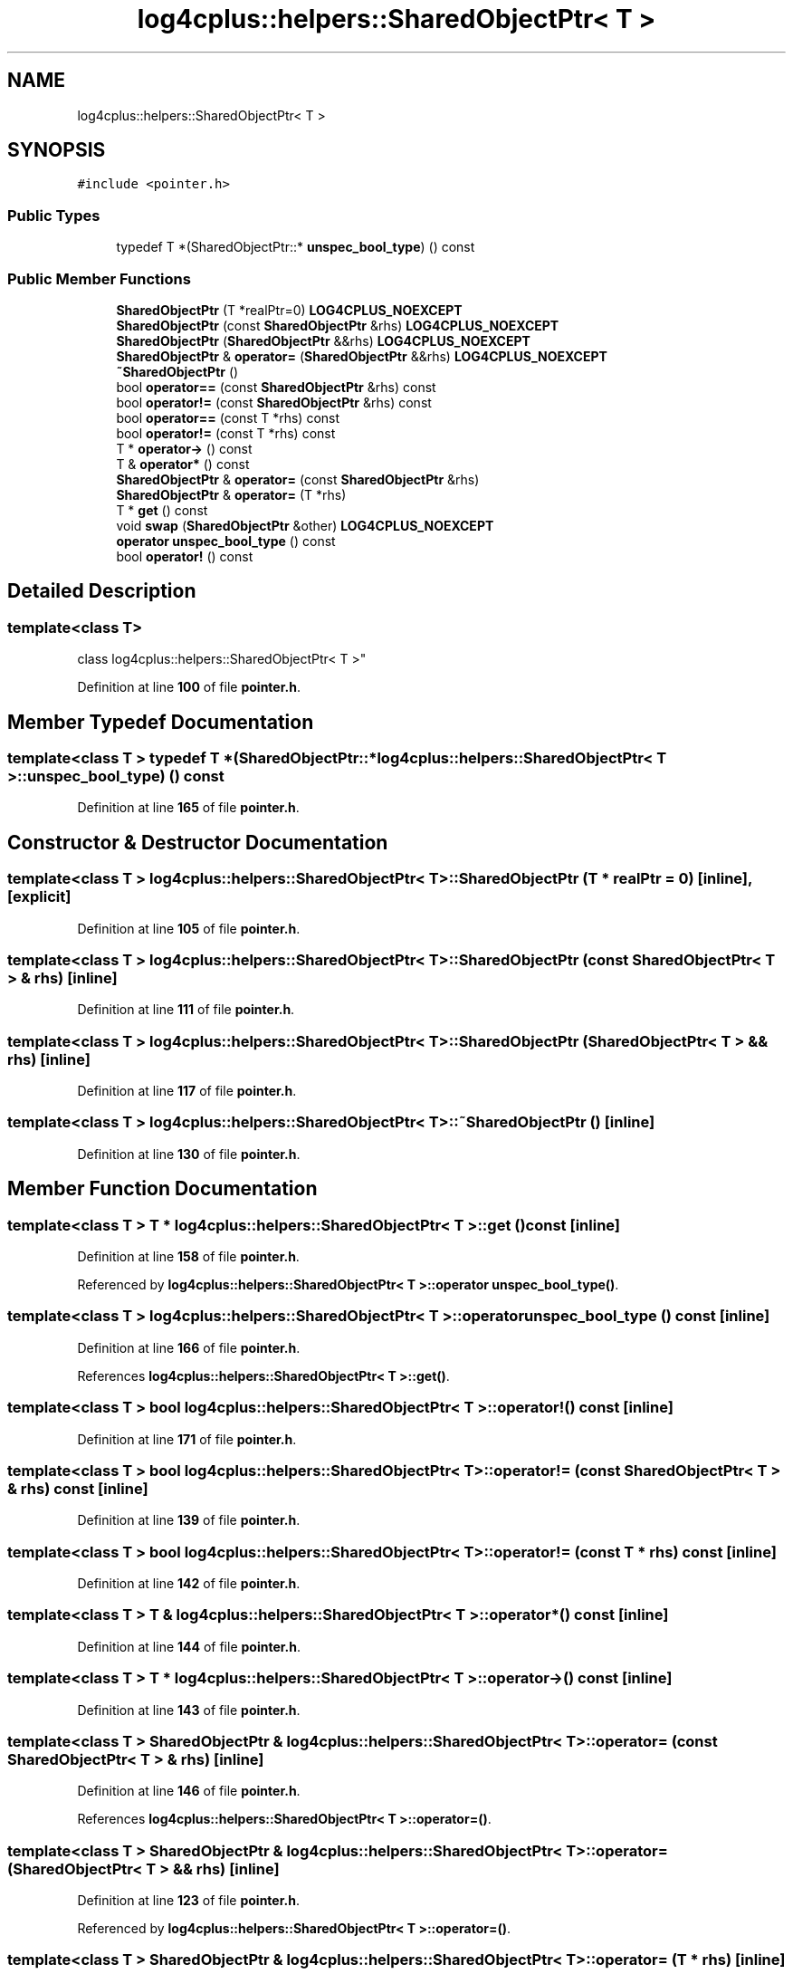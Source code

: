 .TH "log4cplus::helpers::SharedObjectPtr< T >" 3 "Fri Sep 20 2024" "Version 2.1.0" "log4cplus" \" -*- nroff -*-
.ad l
.nh
.SH NAME
log4cplus::helpers::SharedObjectPtr< T >
.SH SYNOPSIS
.br
.PP
.PP
\fC#include <pointer\&.h>\fP
.SS "Public Types"

.in +1c
.ti -1c
.RI "typedef T *(SharedObjectPtr::* \fBunspec_bool_type\fP) () const"
.br
.in -1c
.SS "Public Member Functions"

.in +1c
.ti -1c
.RI "\fBSharedObjectPtr\fP (T *realPtr=0) \fBLOG4CPLUS_NOEXCEPT\fP"
.br
.ti -1c
.RI "\fBSharedObjectPtr\fP (const \fBSharedObjectPtr\fP &rhs) \fBLOG4CPLUS_NOEXCEPT\fP"
.br
.ti -1c
.RI "\fBSharedObjectPtr\fP (\fBSharedObjectPtr\fP &&rhs) \fBLOG4CPLUS_NOEXCEPT\fP"
.br
.ti -1c
.RI "\fBSharedObjectPtr\fP & \fBoperator=\fP (\fBSharedObjectPtr\fP &&rhs) \fBLOG4CPLUS_NOEXCEPT\fP"
.br
.ti -1c
.RI "\fB~SharedObjectPtr\fP ()"
.br
.ti -1c
.RI "bool \fBoperator==\fP (const \fBSharedObjectPtr\fP &rhs) const"
.br
.ti -1c
.RI "bool \fBoperator!=\fP (const \fBSharedObjectPtr\fP &rhs) const"
.br
.ti -1c
.RI "bool \fBoperator==\fP (const T *rhs) const"
.br
.ti -1c
.RI "bool \fBoperator!=\fP (const T *rhs) const"
.br
.ti -1c
.RI "T * \fBoperator\->\fP () const"
.br
.ti -1c
.RI "T & \fBoperator*\fP () const"
.br
.ti -1c
.RI "\fBSharedObjectPtr\fP & \fBoperator=\fP (const \fBSharedObjectPtr\fP &rhs)"
.br
.ti -1c
.RI "\fBSharedObjectPtr\fP & \fBoperator=\fP (T *rhs)"
.br
.ti -1c
.RI "T * \fBget\fP () const"
.br
.ti -1c
.RI "void \fBswap\fP (\fBSharedObjectPtr\fP &other) \fBLOG4CPLUS_NOEXCEPT\fP"
.br
.ti -1c
.RI "\fBoperator unspec_bool_type\fP () const"
.br
.ti -1c
.RI "bool \fBoperator!\fP () const"
.br
.in -1c
.SH "Detailed Description"
.PP 

.SS "template<class T>
.br
class log4cplus::helpers::SharedObjectPtr< T >"
.PP
Definition at line \fB100\fP of file \fBpointer\&.h\fP\&.
.SH "Member Typedef Documentation"
.PP 
.SS "template<class T > typedef T *(SharedObjectPtr::* \fBlog4cplus::helpers::SharedObjectPtr\fP< T >::unspec_bool_type) () const"

.PP
Definition at line \fB165\fP of file \fBpointer\&.h\fP\&.
.SH "Constructor & Destructor Documentation"
.PP 
.SS "template<class T > \fBlog4cplus::helpers::SharedObjectPtr\fP< T >::SharedObjectPtr (T * realPtr = \fC0\fP)\fC [inline]\fP, \fC [explicit]\fP"

.PP
Definition at line \fB105\fP of file \fBpointer\&.h\fP\&.
.SS "template<class T > \fBlog4cplus::helpers::SharedObjectPtr\fP< T >::SharedObjectPtr (const \fBSharedObjectPtr\fP< T > & rhs)\fC [inline]\fP"

.PP
Definition at line \fB111\fP of file \fBpointer\&.h\fP\&.
.SS "template<class T > \fBlog4cplus::helpers::SharedObjectPtr\fP< T >::SharedObjectPtr (\fBSharedObjectPtr\fP< T > && rhs)\fC [inline]\fP"

.PP
Definition at line \fB117\fP of file \fBpointer\&.h\fP\&.
.SS "template<class T > \fBlog4cplus::helpers::SharedObjectPtr\fP< T >::~\fBSharedObjectPtr\fP ()\fC [inline]\fP"

.PP
Definition at line \fB130\fP of file \fBpointer\&.h\fP\&.
.SH "Member Function Documentation"
.PP 
.SS "template<class T > T * \fBlog4cplus::helpers::SharedObjectPtr\fP< T >::get () const\fC [inline]\fP"

.PP
Definition at line \fB158\fP of file \fBpointer\&.h\fP\&.
.PP
Referenced by \fBlog4cplus::helpers::SharedObjectPtr< T >::operator unspec_bool_type()\fP\&.
.SS "template<class T > \fBlog4cplus::helpers::SharedObjectPtr\fP< T >::operator \fBunspec_bool_type\fP () const\fC [inline]\fP"

.PP
Definition at line \fB166\fP of file \fBpointer\&.h\fP\&.
.PP
References \fBlog4cplus::helpers::SharedObjectPtr< T >::get()\fP\&.
.SS "template<class T > bool \fBlog4cplus::helpers::SharedObjectPtr\fP< T >::operator! () const\fC [inline]\fP"

.PP
Definition at line \fB171\fP of file \fBpointer\&.h\fP\&.
.SS "template<class T > bool \fBlog4cplus::helpers::SharedObjectPtr\fP< T >\fB::operator!\fP= (const \fBSharedObjectPtr\fP< T > & rhs) const\fC [inline]\fP"

.PP
Definition at line \fB139\fP of file \fBpointer\&.h\fP\&.
.SS "template<class T > bool \fBlog4cplus::helpers::SharedObjectPtr\fP< T >\fB::operator!\fP= (const T * rhs) const\fC [inline]\fP"

.PP
Definition at line \fB142\fP of file \fBpointer\&.h\fP\&.
.SS "template<class T > T & \fBlog4cplus::helpers::SharedObjectPtr\fP< T >::operator* () const\fC [inline]\fP"

.PP
Definition at line \fB144\fP of file \fBpointer\&.h\fP\&.
.SS "template<class T > T * \fBlog4cplus::helpers::SharedObjectPtr\fP< T >::operator\-> () const\fC [inline]\fP"

.PP
Definition at line \fB143\fP of file \fBpointer\&.h\fP\&.
.SS "template<class T > \fBSharedObjectPtr\fP & \fBlog4cplus::helpers::SharedObjectPtr\fP< T >::operator= (const \fBSharedObjectPtr\fP< T > & rhs)\fC [inline]\fP"

.PP
Definition at line \fB146\fP of file \fBpointer\&.h\fP\&.
.PP
References \fBlog4cplus::helpers::SharedObjectPtr< T >::operator=()\fP\&.
.SS "template<class T > \fBSharedObjectPtr\fP & \fBlog4cplus::helpers::SharedObjectPtr\fP< T >::operator= (\fBSharedObjectPtr\fP< T > && rhs)\fC [inline]\fP"

.PP
Definition at line \fB123\fP of file \fBpointer\&.h\fP\&.
.PP
Referenced by \fBlog4cplus::helpers::SharedObjectPtr< T >::operator=()\fP\&.
.SS "template<class T > \fBSharedObjectPtr\fP & \fBlog4cplus::helpers::SharedObjectPtr\fP< T >::operator= (T * rhs)\fC [inline]\fP"

.PP
Definition at line \fB151\fP of file \fBpointer\&.h\fP\&.
.PP
References \fBlog4cplus::helpers::SharedObjectPtr< T >::swap()\fP\&.
.SS "template<class T > bool \fBlog4cplus::helpers::SharedObjectPtr\fP< T >::operator== (const \fBSharedObjectPtr\fP< T > & rhs) const\fC [inline]\fP"

.PP
Definition at line \fB137\fP of file \fBpointer\&.h\fP\&.
.SS "template<class T > bool \fBlog4cplus::helpers::SharedObjectPtr\fP< T >::operator== (const T * rhs) const\fC [inline]\fP"

.PP
Definition at line \fB141\fP of file \fBpointer\&.h\fP\&.
.SS "template<class T > void \fBlog4cplus::helpers::SharedObjectPtr\fP< T >::swap (\fBSharedObjectPtr\fP< T > & other)\fC [inline]\fP"

.PP
Definition at line \fB160\fP of file \fBpointer\&.h\fP\&.
.PP
Referenced by \fBlog4cplus::helpers::SharedObjectPtr< T >::operator=()\fP\&.

.SH "Author"
.PP 
Generated automatically by Doxygen for log4cplus from the source code\&.
